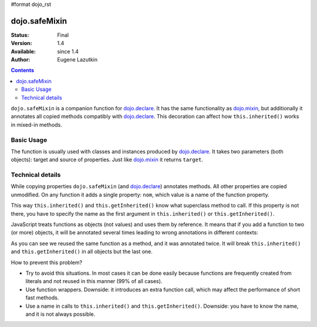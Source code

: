 #format dojo_rst

dojo.safeMixin
==============

:Status: Final
:Version: 1.4
:Available: since 1.4
:Author: Eugene Lazutkin

.. contents::
   :depth: 2

``dojo.safeMixin`` is a companion function for `dojo.declare <dojo/declare>`_. It has the same functionality as `dojo.mixin <dojo/mixin>`_, but additionally it annotates all copied methods compatibly with `dojo.declare <dojo/declare>`_. This decoration can affect how ``this.inherited()`` works in mixed-in methods.

===========
Basic Usage
===========

The function is usually used with classes and instances produced by `dojo.declare <dojo/declare>`_. It takes two parameters (both objects): target and source of properties. Just like `dojo.mixin <dojo/mixin>`_ it returns ``target``.

.. code-block :: javascript
  :linenos:

  var A = dojo.declare(null, {
    m1: function(){ /*...*/ },
    m2: function(){ /*...*/ },
    m3: function(){ /*...*/ },
    m4: function(){ /*...*/ },
    m5: function(){ /*...*/ }
  });

  var B = dojo.declare(A, {
    m1: function(){
      // we can do that because m1 is annotated by dojo.declare()
      return this.inherited(arguments); // calls A.m1
    }
  });

  B.extend({
    m2: function(){
      // we can do that because m2 is annotated by class.extend()
      return this.inherited(arguments); // calls A.m2
    }
  });

  dojo.extend(B, {
    m3: function(){
      // we have to specify the name because
      // this method is not annotated properly
      return this.inherited("m3", arguments); // calls A.m3
  });

  var x = new B();

  dojo.safeMixin(x, {
    m4: function(){
      // we can do that because m4 is annotated by dojo.safeMixin()
      return this.inherited(arguments); // calls A.m4
    }
  });

  dojo.mixin(x, {
    m5: function(){
      // we have to specify the name because
      // this method is not annotated properly
      return this.inherited("m5", arguments); // calls A.m5
  });

=================
Technical details
=================

While copying properties ``dojo.safeMixin`` (and `dojo.declare <dojo/declare>`_) annotates methods. All other properties are copied unmodified. On any function it adds a single property: ``nom``, which value is a name of the function property.

.. code-block :: javascript
  :linenos:

  var x = {};
  dojo.safeMixin(x, {
    a: 1,
    b: "two",
    c: {
       x: 42
    },
    d: function(){}
  });

  console.log(x.d.nom); // prints: d

This way ``this.inherited()`` and ``this.getInherited()`` know what superclass method to call. If this property is not there, you have to specify the name as the first argument in ``this.inherited()`` or ``this.getInherited()``.

JavaScript treats functions as objects (not values) and uses them by reference. It means that if you add a function to two (or more) objects, it will be annotated several times leading to wrong annotations in different contexts:

.. code-block :: javascript
  :linenos:

  var fun = function(){
    this.inherited(arguments);
  };

  var x = {}, y = {};

  dojo.safeMixin(x, {doSomething: fun});
  console.log(fun.nom);            // doSomething
  console.log(x.doSomething.nom);  // doSomething

  dojo.safeMixin(y, {anotherName: fun});
  console.log(fun.nom);            // anotherName
  console.log(y. anotherName.nom); // anotherName

  console.log(x.doSomething.nom);  // anotherName

As you can see we reused the same function as a method, and it was annotated twice. It will break ``this.inherited()`` and ``this.getInherited()`` in all objects but the last one.

How to prevent this problem?

* Try to avoid this situations. In most cases it can be done easily because functions are frequently created from literals and not reused in this manner (99% of all cases).
* Use function wrappers. Downside: it introduces an extra function call, which may affect the performance of short fast methods.
* Use a name in calls to ``this.inherited()`` and ``this.getInherited()``. Downside: you have to know the name, and it is not always possible.
